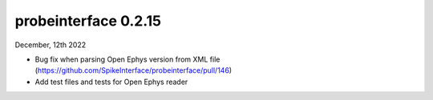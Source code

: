 probeinterface 0.2.15
---------------------


December, 12th 2022

* Bug fix when parsing Open Ephys version from XML file (https://github.com/SpikeInterface/probeinterface/pull/146)
* Add test files and tests for Open Ephys reader
